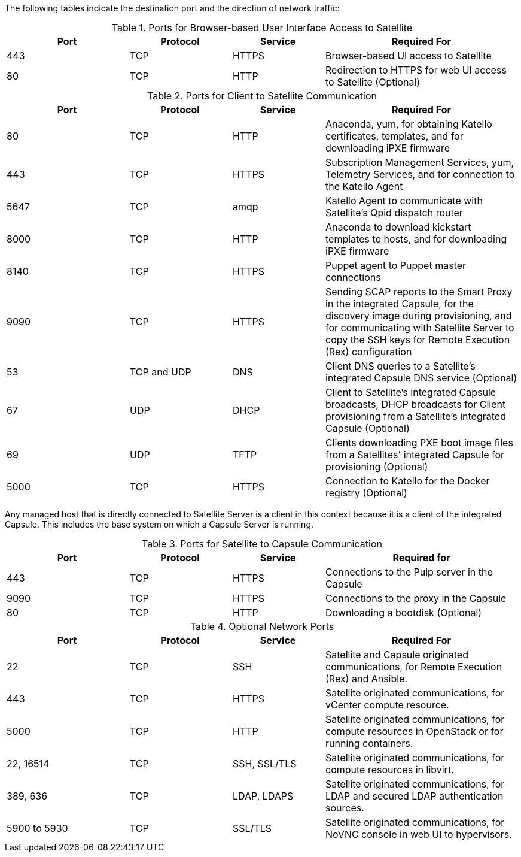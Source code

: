 [[ports_prerequisites]]

The following tables indicate the destination port and the direction of network traffic:

.Ports for Browser-based User Interface Access to Satellite
[cols="24%,20%,18%,38%",options="header"]
|====
| Port | Protocol | Service | Required For
| 443 | TCP | HTTPS | Browser-based UI access to Satellite
| 80 | TCP | HTTP | Redirection to HTTPS for web UI access to Satellite (Optional)
|====

.Ports for Client to Satellite Communication
[cols="24%,20%,18%,38%",options="header"]
|====
| Port | Protocol | Service | Required For
| 80 | TCP | HTTP | Anaconda, yum, for obtaining Katello certificates, templates, and for downloading iPXE firmware
| 443 | TCP | HTTPS | Subscription Management Services, yum, Telemetry Services, and for connection to the Katello Agent
| 5647 | TCP | amqp | Katello Agent to communicate with Satellite's Qpid dispatch router
| 8000 | TCP | HTTP | Anaconda to download kickstart templates to hosts, and for downloading iPXE firmware
| 8140 | TCP | HTTPS | Puppet agent to Puppet master connections
| 9090 | TCP | HTTPS | Sending SCAP reports to the Smart Proxy in the
integrated Capsule, for the discovery image during provisioning,
and for communicating with Satellite Server to copy the SSH keys for Remote Execution (Rex) configuration
| 53 | TCP and UDP | DNS | Client DNS queries to a Satellite's integrated Capsule DNS service (Optional)
| 67 | UDP | DHCP | Client to Satellite's integrated Capsule broadcasts, DHCP broadcasts for Client provisioning from a Satellite's integrated Capsule (Optional)
| 69 | UDP |TFTP | Clients downloading PXE boot image files from a Satellites' integrated Capsule for provisioning (Optional)
| 5000 | TCP | HTTPS | Connection to Katello for the Docker registry (Optional)
|====

Any managed host that is directly connected to Satellite Server is a client in this context because it is a client of the integrated Capsule. This includes the base system on which a Capsule Server is running.

.Ports for Satellite to Capsule Communication
[cols="24%,20%,18%,38%",options="header"]
|====
| Port | Protocol | Service | Required for
| 443 |  TCP | HTTPS | Connections to the Pulp server in the Capsule
| 9090 | TCP | HTTPS | Connections to the proxy in the Capsule
| 80 | TCP | HTTP | Downloading a bootdisk (Optional)
|====

.Optional Network Ports
[cols="24%,20%,18%,38%a",options="header"]
|====
| Port | Protocol | Service | Required For
| 22 | TCP | SSH | Satellite and Capsule originated communications, for Remote Execution (Rex) and Ansible.
| 443 | TCP | HTTPS | Satellite originated communications, for vCenter compute resource.
| 5000 | TCP | HTTP | Satellite originated communications, for compute resources in OpenStack or for running containers.
| 22, 16514 | TCP | SSH, SSL/TLS | Satellite originated communications, for compute resources in libvirt.
| 389, 636 | TCP | LDAP, LDAPS | Satellite originated communications, for LDAP and secured LDAP authentication sources.
| 5900 to 5930 | TCP | SSL/TLS | Satellite originated communications, for NoVNC console in web UI to hypervisors.
|====
